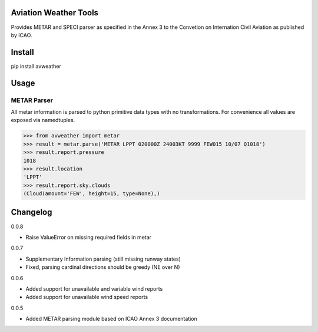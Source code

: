 Aviation Weather Tools
======================

Provides METAR and SPECI parser as specified in the Annex 3 to the Convetion on Internation Civil Aviation as published by ICAO.

Install
=======

.. code-block::
pip install avweather

Usage
=====

METAR Parser
------------

All metar information is parsed to python primitive data types with no transformations. For convenience all values are exposed via namedtuples.

>>> from avweather import metar
>>> result = metar.parse('METAR LPPT 020000Z 24003KT 9999 FEW015 10/07 Q1018')
>>> result.report.pressure
1018
>>> result.location
'LPPT'
>>> result.report.sky.clouds
(Cloud(amount='FEW', height=15, type=None),)

Changelog
=========

0.0.8

- Raise ValueError on missing required fields in metar

0.0.7

- Supplementary Information parsing (still missing runway states)
- Fixed, parsing cardinal directions should be greedy (NE over N)

0.0.6

- Added support for unavailable and variable wind reports
- Added support for unavailable wind speed reports

0.0.5

- Added METAR parsing module based on ICAO Annex 3 documentation
